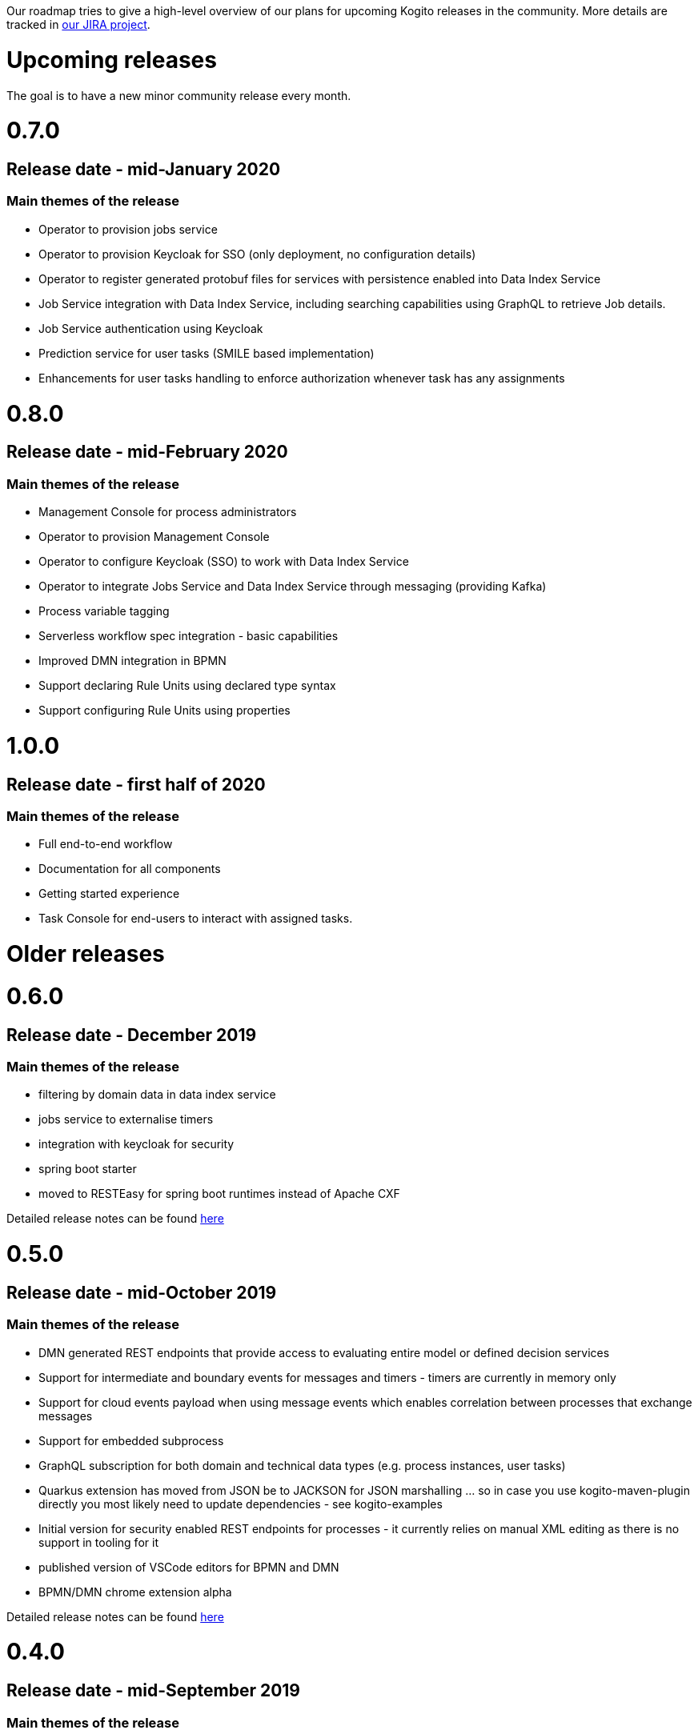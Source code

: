 Our roadmap tries to give a high-level overview of our plans for upcoming Kogito releases in the community.  More details are tracked in https://issues.redhat.com/projects/KOGITO/summary[our JIRA project].

= Upcoming releases

The goal is to have a new minor community release every month.

# 0.7.0

## Release date - mid-January 2020

### Main themes of the release 

* Operator to provision jobs service
* Operator to provision Keycloak for SSO (only deployment, no configuration details)
* Operator to register generated protobuf files for services with persistence enabled into Data Index Service
* Job Service integration with Data Index Service, including searching capabilities using GraphQL to retrieve Job details.
* Job Service authentication using Keycloak
* Prediction service for user tasks (SMILE based implementation)
* Enhancements for user tasks handling to enforce authorization whenever task has any assignments

# 0.8.0

## Release date - mid-February 2020

### Main themes of the release 

* Management Console for process administrators
* Operator to provision Management Console
* Operator to configure Keycloak (SSO) to work with Data Index Service
* Operator to integrate Jobs Service and Data Index Service through messaging (providing Kafka)
* Process variable tagging
* Serverless workflow spec integration - basic capabilities
* Improved DMN integration in BPMN
* Support declaring Rule Units using declared type syntax
* Support configuring Rule Units using properties

# 1.0.0

## Release date - first half of 2020

### Main themes of the release 

* Full end-to-end workflow
* Documentation for all components
* Getting started experience
* Task Console for end-users to interact with assigned tasks.


= Older releases

# 0.6.0

## Release date - December 2019

### Main themes of the release 

* filtering by domain data in data index service
* jobs service to externalise timers
* integration with keycloak for security
* spring boot starter
* moved to RESTEasy for spring boot runtimes instead of Apache CXF

Detailed release notes can be found https://issues.redhat.com/secure/ReleaseNote.jspa?projectId=12322421&version=12342524[here]

# 0.5.0

## Release date - mid-October 2019

### Main themes of the release 

* DMN generated REST endpoints that provide access to evaluating entire model or defined decision services
* Support for intermediate and boundary events for messages and timers - timers are currently in memory only 
* Support for cloud events payload when using message events which enables correlation between processes that exchange messages
* Support for embedded subprocess
* GraphQL subscription for both domain and technical data types (e.g. process instances, user tasks)
* Quarkus extension has moved from JSON be to JACKSON for JSON marshalling … so in case you use kogito-maven-plugin directly you most likely need to update dependencies - see kogito-examples
* Initial version for security enabled REST endpoints for processes - it currently relies on manual XML editing as there is no support in tooling for it
* published version of VSCode editors for BPMN and DMN
* BPMN/DMN chrome extension alpha

Detailed release notes can be found https://issues.redhat.com/secure/ReleaseNote.jspa?projectId=12322421&version=12342522[here]

# 0.4.0

## Release date - mid-September 2019

### Main themes of the release 

* configurable human tasks life cycle to allow control over what is needed to work on user-assigned tasks
* operator provision data index and runtime storage on demand
* integrate Rules with jBPM codegen
* expose KieBase and KieSession configuration options also in Rule Units
* first automatically generated REST endpoint for DMN 
* BPMN VSCode editor alpha version

Detailed release notes can be found https://issues.redhat.com/secure/ReleaseNote.jspa?projectId=12322421&version=12342521[here]


# 0.3.0

## Release date - mid-August 2019

### Main themes of the release 

* runtime persistence based on Infinispan
* data index service initial implementation to enable management and human task-centric use cases
* events for runtime based on CloudEvents - this is integration between runtime services and data index service
* enable domain-specific metrics - mainly data-driven to be available for dashboards
* new version of the operator with a new redesign and smooth integration with a service discovery engine
* introduce the kogito cli for operator
* initial Data Source and Data Stream implementation
* Rule Unit support with concurrent Rule Unit prototype
* Rule Unit automated endpoint generation with query response
* automated POJO REST endpoint generation

Detailed release notes can be found https://issues.jboss.org/secure/ReleaseNote.jspa?projectId=12322421&version=12342520[here]


# 0.2.0

## Release date - mid-July 2019

### Main themes of the release 

* message start and end events that allow smooth integration with Apache Kafka and possibly other messaging
* multi-instance characteristic for service nodes and reusable subprocesses
* Unit of Work support to allow finer control of execution and grouping related operations
* refactor service discovery when running in Kubernetes based environments

Detailed release notes can be found https://issues.redhat.com/secure/ReleaseNote.jspa?projectId=12322421&version=12342354[here]